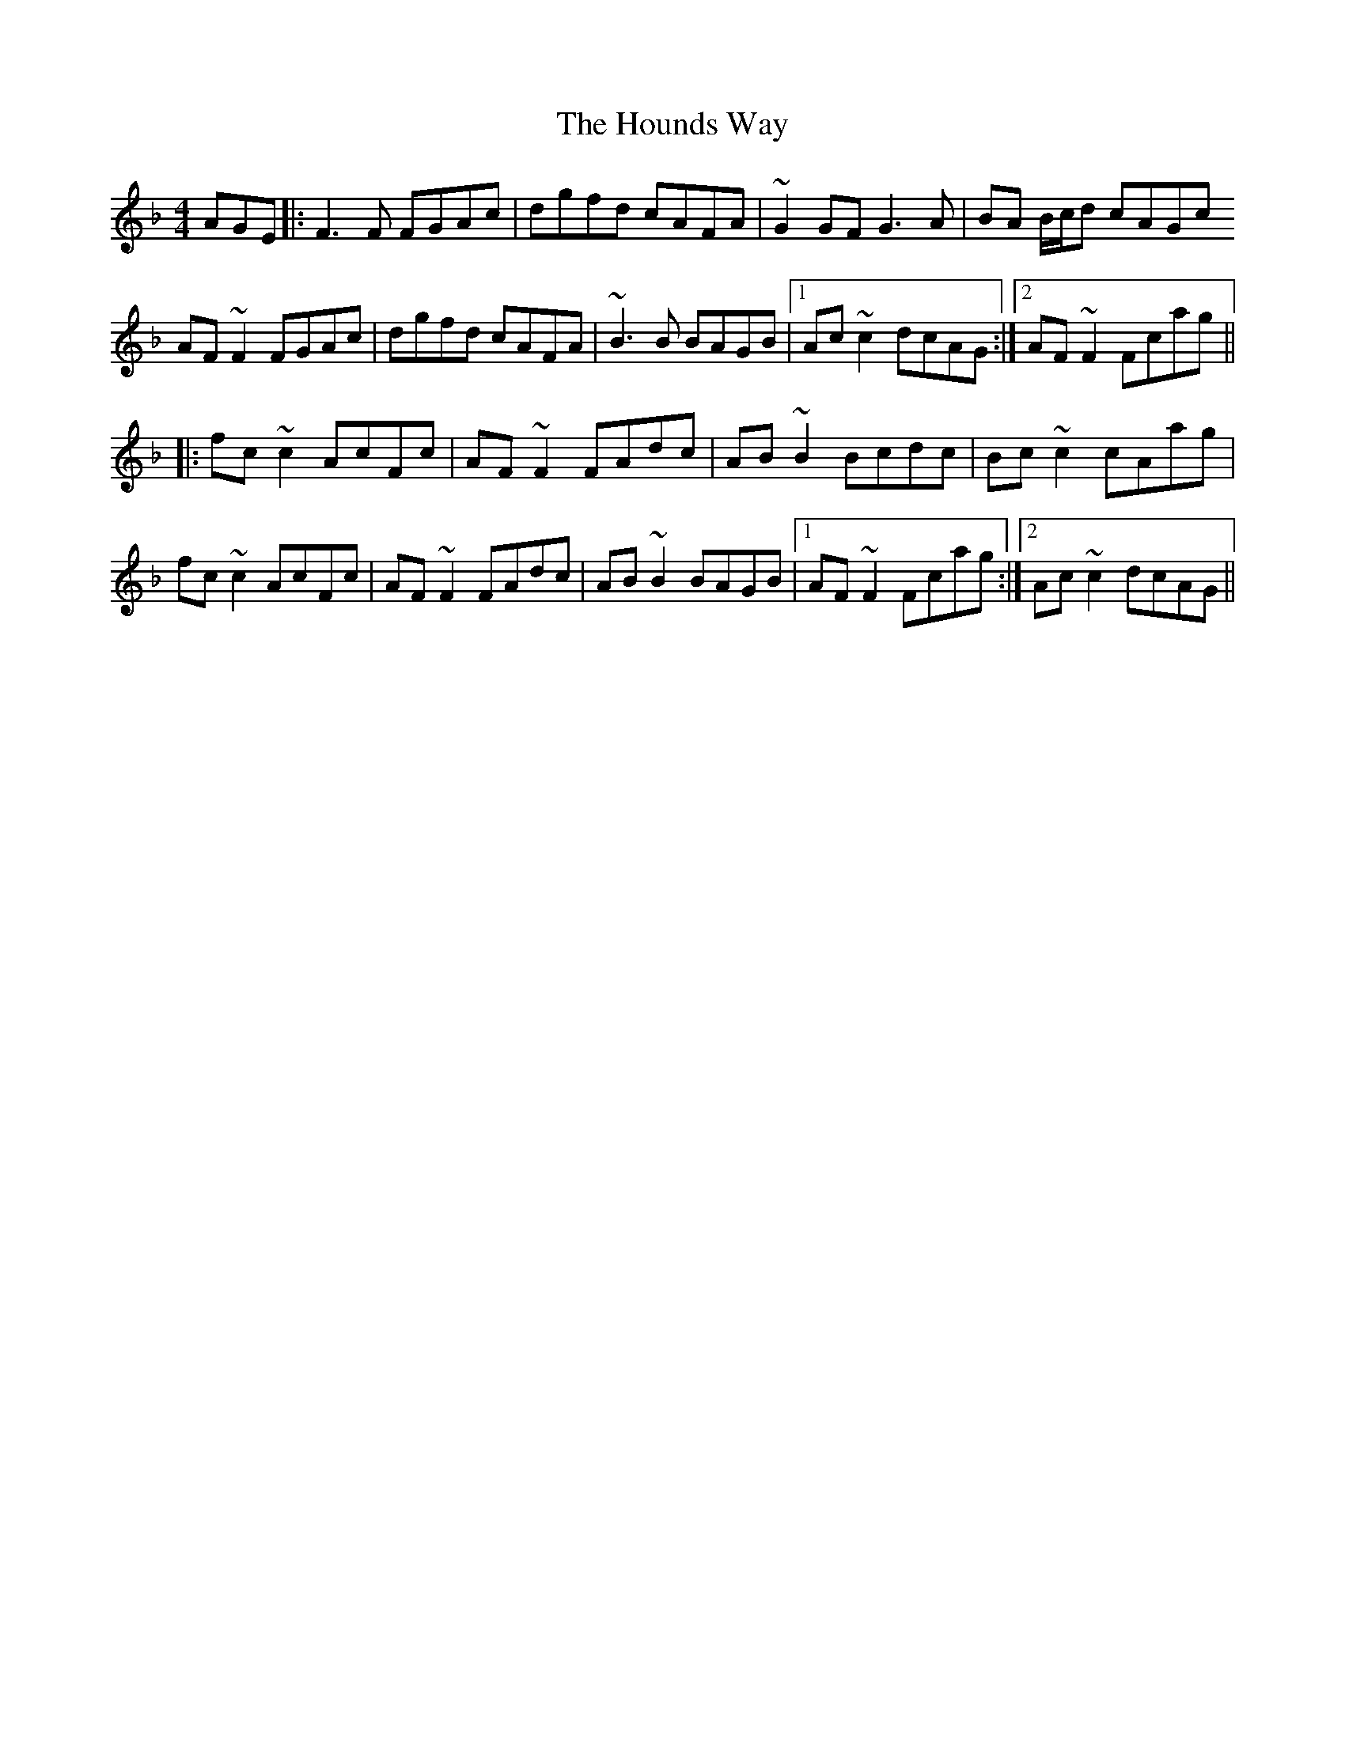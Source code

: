 X: 17905
T: Hounds Way, The
R: reel
M: 4/4
K: Fmajor
AGE|:F3 F FGAc|dgfd cAFA|~G2 GF G3 A|BA B/c/d cAGc
AF ~F2 FGAc|dgfd cAFA|~B3 B BAGB|1 Ac ~c2 dcAG:|2 AF ~F2 Fcag||
|:fc ~c2 AcFc|AF ~F2 FAdc|AB ~B2 Bcdc|Bc ~c2 cAag|
fc ~c2 AcFc|AF ~F2 FAdc|AB ~B2 BAGB|1 AF ~ F2 Fcag:|2 Ac ~c2 dcAG||

